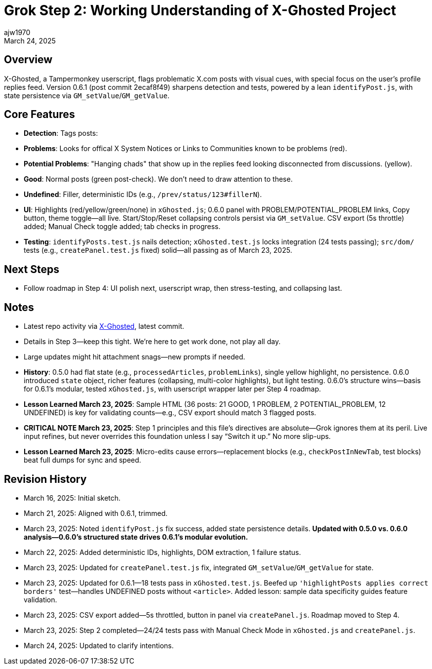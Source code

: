 // File: grok/_grok-step2-expected-project-behavior.txt.adoc
= Grok Step 2: Working Understanding of X-Ghosted Project
:author: ajw1970
:date: March 16, 2025
:revdate: March 24, 2025

== Overview
X-Ghosted, a Tampermonkey userscript, flags problematic X.com posts with visual cues, with special focus on the user's profile replies feed. Version 0.6.1 (post commit 2ecaf8f49) sharpens detection and tests, powered by a lean `identifyPost.js`, with state persistence via `GM_setValue`/`GM_getValue`.

== Core Features
- *Detection*: Tags posts:
  - *Problems*: Looks for offical X System Notices or Links to Communities known to be problems (red).
  - *Potential Problems*: "Hanging chads" that show up in the replies feed looking disconnected from discussions. (yellow).
  - *Good*: Normal posts (green post-check). We don't need to draw attention to these.
  - *Undefined*: Filler, deterministic IDs (e.g., `/prev/status/123#fillerN`).
- *UI*: Highlights (red/yellow/green/none) in `xGhosted.js`; 0.6.0 panel with PROBLEM/POTENTIAL_PROBLEM links, Copy button, theme toggle—all live. Start/Stop/Reset collapsing controls persist via `GM_setValue`. CSV export (5s throttle) added; Manual Check toggle added; tab checks in progress.
- *Testing*: `identifyPosts.test.js` nails detection; `xGhosted.test.js` locks integration (24 tests passing); `src/dom/` tests (e.g., `createPanel.test.js` fixed) solid—all passing as of March 23, 2025.

== Next Steps
- Follow roadmap in Step 4: UI polish next, userscript wrap, then stress-testing, and collapsing last.

== Notes
- Latest repo activity via link:https://github.com/ajw1970/X-Ghosted[X-Ghosted], latest commit.
- Details in Step 3—keep this tight. We're here to get work done, not play all day.
- Large updates might hit attachment snags—new prompts if needed.
- *History*: 0.5.0 had flat state (e.g., `processedArticles`, `problemLinks`), single yellow highlight, no persistence. 0.6.0 introduced `state` object, richer features (collapsing, multi-color highlights), but light testing. 0.6.0’s structure wins—basis for 0.6.1’s modular, tested `xGhosted.js`, with userscript wrapper later per Step 4 roadmap.
- *Lesson Learned March 23, 2025*: Sample HTML (36 posts: 21 GOOD, 1 PROBLEM, 2 POTENTIAL_PROBLEM, 12 UNDEFINED) is key for validating counts—e.g., CSV export should match 3 flagged posts.
- *CRITICAL NOTE March 23, 2025*: Step 1 principles and this file’s directives are absolute—Grok ignores them at its peril. Live input refines, but never overrides this foundation unless I say “Switch it up.” No more slip-ups.
- *Lesson Learned March 23, 2025*: Micro-edits cause errors—replacement blocks (e.g., `checkPostInNewTab`, test blocks) beat full dumps for sync and speed.

== Revision History
- March 16, 2025: Initial sketch.
- March 21, 2025: Aligned with 0.6.1, trimmed.
- March 23, 2025: Noted `identifyPost.js` fix success, added state persistence details. *Updated with 0.5.0 vs. 0.6.0 analysis—0.6.0’s structured state drives 0.6.1’s modular evolution.*
- March 22, 2025: Added deterministic IDs, highlights, DOM extraction, 1 failure status.
- March 23, 2025: Updated for `createPanel.test.js` fix, integrated `GM_setValue`/`GM_getValue` for state.
- March 23, 2025: Updated for 0.6.1—18 tests pass in `xGhosted.test.js`. Beefed up `'highlightPosts applies correct borders'` test—handles UNDEFINED posts without `<article>`. Added lesson: sample data specificity guides feature validation.
- March 23, 2025: CSV export added—5s throttled, button in panel via `createPanel.js`. Roadmap moved to Step 4.
- March 23, 2025: Step 2 completed—24/24 tests pass with Manual Check Mode in `xGhosted.js` and `createPanel.js`.
- March 24, 2025: Updated to clarify intentions.